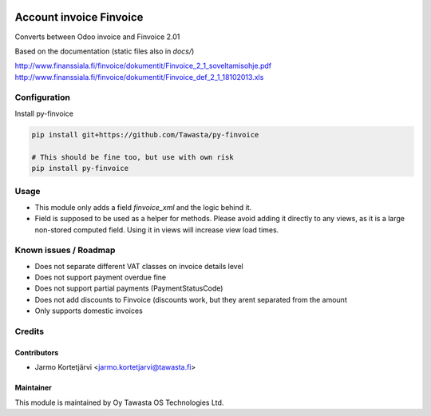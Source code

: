 .. image:: https://img.shields.io/badge/licence-AGPL--3-blue.svg
   :target: http://www.gnu.org/licenses/agpl-3.0-standalone.html
   :alt: License: AGPL-3

========================
Account invoice Finvoice
========================

Converts between Odoo invoice and Finvoice 2.01



Based on the documentation (static files also in `docs/`)

http://www.finanssiala.fi/finvoice/dokumentit/Finvoice_2_1_soveltamisohje.pdf
http://www.finanssiala.fi/finvoice/dokumentit/Finvoice_def_2_1_18102013.xls

Configuration
=============
Install py-finvoice

.. code-block:: bash

   pip install git+https://github.com/Tawasta/py-finvoice

   # This should be fine too, but use with own risk
   pip install py-finvoice

Usage
=====
- This module only adds a field `finvoice_xml` and the logic behind it.
- Field is supposed to be used as a helper for methods. Please avoid adding it directly to any views, as it is a large non-stored computed field. Using it in views will increase view load times.

Known issues / Roadmap
======================
- Does not separate different VAT classes on invoice details level
- Does not support payment overdue fine
- Does not support partial payments (PaymentStatusCode)
- Does not add discounts to Finvoice (discounts work, but they arent separated from the amount
- Only supports domestic invoices

Credits
=======

Contributors
------------

* Jarmo Kortetjärvi <jarmo.kortetjarvi@tawasta.fi>

Maintainer
----------

.. image:: http://tawasta.fi/templates/tawastrap/images/logo.png
   :alt: Oy Tawasta OS Technologies Ltd.
   :target: http://tawasta.fi/

This module is maintained by Oy Tawasta OS Technologies Ltd.
